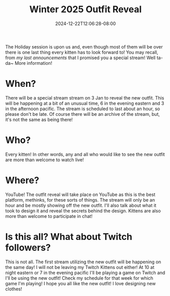 #+TITLE: Winter 2025 Outfit Reveal
#+DATE: 2024-12-22T12:06:28-08:00
#+DRAFT: false
#+DESCRIPTION:
#+TAGS[]: stream announcement news
#+KEYWORDS[]:
#+SLUG:
#+SUMMARY:

The Holiday session is upon us and, even though most of them will be over there is one last thing every kitten has to look forward to! You may recall, from [[{{%ref "news/2024/end-f-year-announcements.org %"}}][my last announcements]] that I promised you a special stream! Well ta-da~ More information!

#+attr_html: :align center :width 100% :alt Winter 2025 Outfit reveal 3 Jan 6 PM ET/3 PM PT
[[/~yayoi/images/winter-2025-outfit-reveal.png]]

* When?
There will be a special stream stream on 3 Jan to reveal the new outfit. This will be happening at a bit of an unusual time, 6 in the evening eastern and 3 in the afternoon pacific. The stream is scheduled to last about an hour, so please don't be late. Of course there will be an archive of the stream, but, it's not the same as being there!

* Who?
Every kitten! In other words, any and all who would like to see the new outfit are more than welcome to watch live!

* Where?
YouTube! The outfit reveal will take place on YouTube as this is the best platform, methinks, for these sorts of things. The stream will only be an hour and be mostly showing off the new outfit. I'll also talk about what it took to design it and reveal the secrets behind the design. Kittens are also more than welcome to participate in chat!

* Is this all? What about Twitch followers?
This is not all. The first stream utilizing the new outfit will be happening on the same day! I will not be leaving my Twitch Kittens out either! At 10 at night eastern or 7 in the evening pacific I'll be playing a game on Twitch and I'll be using the new outfit! Check my schedule for that week for which game I'm playing! I hope you all like the new outfit! I love designing new clothes!
